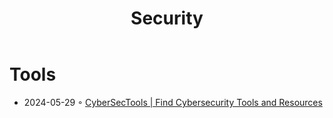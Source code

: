 :properties:
:id:       ae2685a1-07d0-4396-8c1c-493596f709dc
:end:
#+title: Security
#+filetags: :security:

* Tools
- 2024-05-29 ◦ [[https://cybersectools.com/][CyberSecTools | Find Cybersecurity Tools and Resources]]
